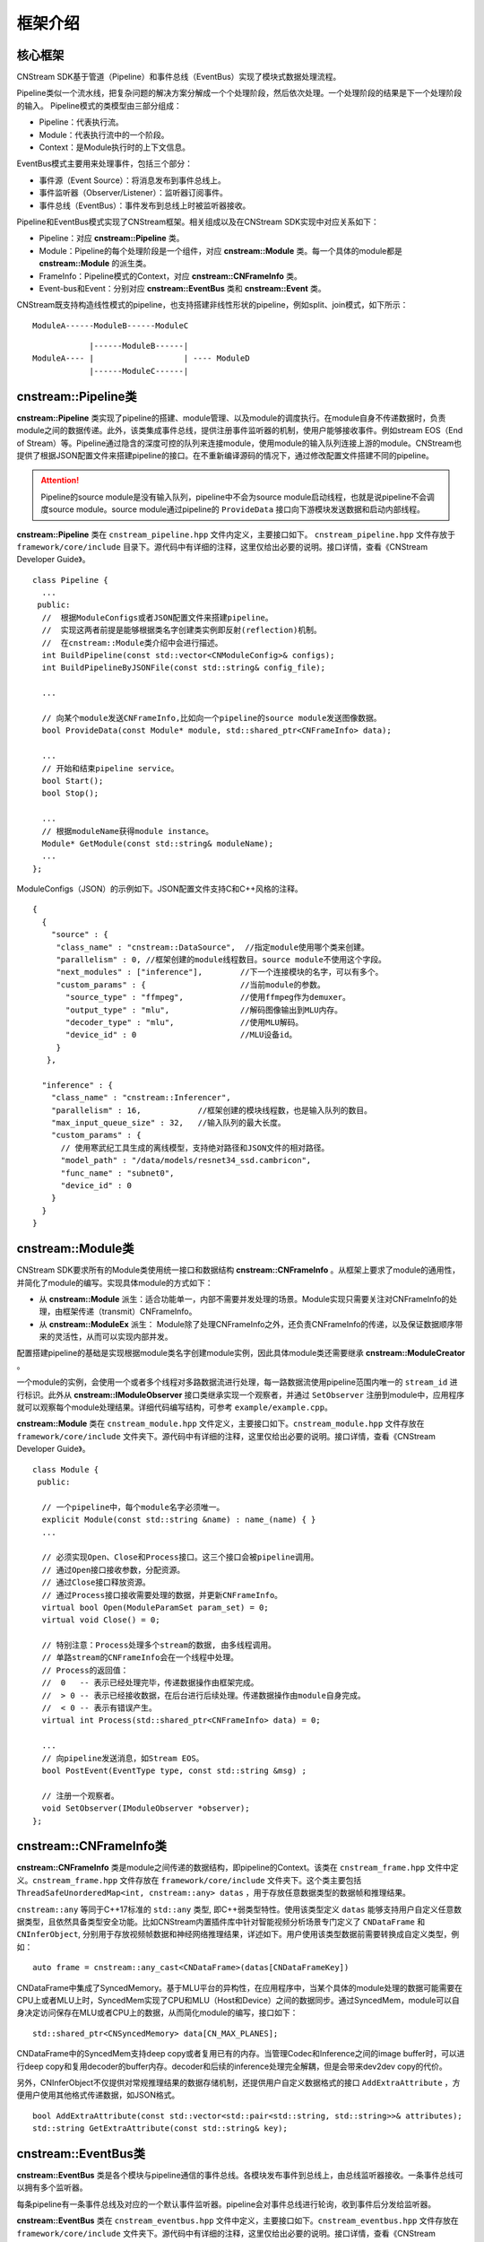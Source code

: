框架介绍
===========

核心框架
----------

CNStream SDK基于管道（Pipeline）和事件总线（EventBus）实现了模块式数据处理流程。

Pipeline类似一个流水线，把复杂问题的解决方案分解成一个个处理阶段，然后依次处理。一个处理阶段的结果是下一个处理阶段的输入。
Pipeline模式的类模型由三部分组成：

- Pipeline：代表执行流。
- Module：代表执行流中的一个阶段。
- Context：是Module执行时的上下文信息。

EventBus模式主要用来处理事件，包括三个部分：

- 事件源（Event Source）：将消息发布到事件总线上。

- 事件监听器（Observer/Listener）：监听器订阅事件。

- 事件总线（EventBus）：事件发布到总线上时被监听器接收。

Pipeline和EventBus模式实现了CNStream框架。相关组成以及在CNStream SDK实现中对应关系如下：

- Pipeline：对应 **cnstream::Pipeline** 类。
- Module：Pipeline的每个处理阶段是一个组件，对应 **cnstream::Module** 类。每一个具体的module都是 **cnstream::Module** 的派生类。
- FrameInfo：Pipeline模式的Context，对应 **cnstream::CNFrameInfo** 类。
- Event-bus和Event：分别对应 **cnstream::EventBus** 类和 **cnstream::Event** 类。

CNStream既支持构造线性模式的pipeline，也支持搭建非线性形状的pipeline，例如split、join模式，如下所示：

::

    ModuleA------ModuleB------ModuleC


::

                |------ModuleB------|
    ModuleA---- |                   | ---- ModuleD
                |------ModuleC------|

cnstream::Pipeline类
---------------------

**cnstream::Pipeline** 类实现了pipeline的搭建、module管理、以及module的调度执行。在module自身不传递数据时，负责module之间的数据传递。此外，该类集成事件总线，提供注册事件监听器的机制，使用户能够接收事件。例如stream EOS（End of Stream）等。Pipeline通过隐含的深度可控的队列来连接module，使用module的输入队列连接上游的module。CNStream也提供了根据JSON配置文件来搭建pipeline的接口。在不重新编译源码的情况下，通过修改配置文件搭建不同的pipeline。

.. attention::
  |  Pipeline的source module是没有输入队列，pipeline中不会为source module启动线程，也就是说pipeline不会调度source module。source module通过pipeline的 ``ProvideData`` 接口向下游模块发送数据和启动内部线程。

**cnstream::Pipeline** 类在 ``cnstream_pipeline.hpp`` 文件内定义，主要接口如下。 ``cnstream_pipeline.hpp`` 文件存放于 ``framework/core/include`` 目录下。源代码中有详细的注释，这里仅给出必要的说明。接口详情，查看《CNStream Developer Guide》。

::

  class Pipeline {
    ...
   public:
    //  根据ModuleConfigs或者JSON配置文件来搭建pipeline。
    //  实现这两者前提是能够根据类名字创建类实例即反射(reflection)机制。
    //  在cnstream::Module类介绍中会进行描述。
    int BuildPipeline(const std::vector<CNModuleConfig>& configs);
    int BuildPipelineByJSONFile(const std::string& config_file);

    ...

    // 向某个module发送CNFrameInfo,比如向一个pipeline的source module发送图像数据。
    bool ProvideData(const Module* module, std::shared_ptr<CNFrameInfo> data);

    ...
    // 开始和结束pipeline service。
    bool Start();
    bool Stop();

    ...
    // 根据moduleName获得module instance。
    Module* GetModule(const std::string& moduleName);
    ...
  };

ModuleConfigs（JSON）的示例如下。JSON配置文件支持C和C++风格的注释。

::

  {
    {
      "source" : {
       "class_name" : "cnstream::DataSource",  //指定module使用哪个类来创建。
       "parallelism" : 0, //框架创建的module线程数目。source module不使用这个字段。
       "next_modules" : ["inference"],        //下一个连接模块的名字，可以有多个。
       "custom_params" : {                    //当前module的参数。
         "source_type" : "ffmpeg",            //使用ffmpeg作为demuxer。
         "output_type" : "mlu",               //解码图像输出到MLU内存。
         "decoder_type" : "mlu",              //使用MLU解码。
         "device_id" : 0                      //MLU设备id。
       }
     },

    "inference" : {
      "class_name" : "cnstream::Inferencer",
      "parallelism" : 16,            //框架创建的模块线程数，也是输入队列的数目。
      "max_input_queue_size" : 32,   //输入队列的最大长度。
      "custom_params" : {
	// 使用寒武纪工具生成的离线模型，支持绝对路径和JSON文件的相对路径。
        "model_path" : "/data/models/resnet34_ssd.cambricon",  
        "func_name" : "subnet0",
        "device_id" : 0
      }
    }
  }

.. _module:

cnstream::Module类
-------------------

CNStream SDK要求所有的Module类使用统一接口和数据结构 **cnstream::CNFrameInfo** 。从框架上要求了module的通用性，并简化了module的编写。实现具体module的方式如下：

- 从 **cnstream::Module** 派生：适合功能单一，内部不需要并发处理的场景。Module实现只需要关注对CNFrameInfo的处理，由框架传递（transmit）CNFrameInfo。
- 从 **cnstream::ModuleEx** 派生： Module除了处理CNFrameInfo之外，还负责CNFrameInfo的传递，以及保证数据顺序带来的灵活性，从而可以实现内部并发。

配置搭建pipeline的基础是实现根据module类名字创建module实例，因此具体module类还需要继承 **cnstream::ModuleCreator** 。

一个module的实例，会使用一个或者多个线程对多路数据流进行处理，每一路数据流使用pipeline范围内唯一的 ``stream_id`` 进行标识。此外从 **cnstream::IModuleObserver** 接口类继承实现一个观察者，并通过 ``SetObserver`` 注册到module中，应用程序就可以观察每个module处理结果。详细代码编写结构，可参考 ``example/example.cpp``。

**cnstream::Module** 类在 ``cnstream_module.hpp`` 文件定义，主要接口如下。``cnstream_module.hpp`` 文件存放在 ``framework/core/include`` 文件夹下。源代码中有详细的注释，这里仅给出必要的说明。接口详情，查看《CNStream Developer Guide》。

::

  class Module {
   public:

    // 一个pipeline中，每个module名字必须唯一。
    explicit Module(const std::string &name) : name_(name) { }
    ...

    // 必须实现Open、Close和Process接口。这三个接口会被pipeline调用。
    // 通过Open接口接收参数，分配资源。
    // 通过Close接口释放资源。
    // 通过Process接口接收需要处理的数据，并更新CNFrameInfo。
    virtual bool Open(ModuleParamSet param_set) = 0;
    virtual void Close() = 0;

    // 特别注意：Process处理多个stream的数据, 由多线程调用。
    // 单路stream的CNFrameInfo会在一个线程中处理。
    // Process的返回值：
    //  0   -- 表示已经处理完毕，传递数据操作由框架完成。
    //  > 0 -- 表示已经接收数据，在后台进行后续处理。传递数据操作由module自身完成。
    //  < 0 -- 表示有错误产生。
    virtual int Process(std::shared_ptr<CNFrameInfo> data) = 0;

    ...
    // 向pipeline发送消息，如Stream EOS。
    bool PostEvent(EventType type, const std::string &msg) ;
 
    // 注册一个观察者。
    void SetObserver(IModuleObserver *observer);
  };

.. _CNFrameInfo:

cnstream::CNFrameInfo类
------------------------

**cnstream::CNFrameInfo** 类是module之间传递的数据结构，即pipeline的Context。该类在 ``cnstream_frame.hpp`` 文件中定义。``cnstream_frame.hpp`` 文件存放在 ``framework/core/include`` 文件夹下。这个类主要包括 ``ThreadSafeUnorderedMap<int, cnstream::any> datas`` ，用于存放任意数据类型的数据帧和推理结果。

``cnstream::any`` 等同于C++17标准的 ``std::any`` 类型, 即C++弱类型特性。使用该类型定义 ``datas`` 能够支持用户自定义任意数据类型，且依然具备类型安全功能。比如CNStream内置插件库中针对智能视频分析场景专门定义了 ``CNDataFrame`` 和 ``CNInferObject``, 分别用于存放视频帧数据和神经网络推理结果，详述如下。用户使用该类型数据前需要转换成自定义类型，例如：

::

  auto frame = cnstream::any_cast<CNDataFrame>(datas[CNDataFrameKey])

CNDataFrame中集成了SyncedMemory。基于MLU平台的异构性，在应用程序中，当某个具体的module处理的数据可能需要在CPU上或者MLU上时，SyncedMem实现了CPU和MLU（Host和Device）之间的数据同步。通过SyncedMem，module可以自身决定访问保存在MLU或者CPU上的数据，从而简化module的编写，接口如下：

::

  std::shared_ptr<CNSyncedMemory> data[CN_MAX_PLANES];

CNDataFrame中的SyncedMem支持deep copy或者复用已有的内存。当管理Codec和Inference之间的image buffer时，可以进行deep copy和复用decoder的buffer内存。decoder和后续的inference处理完全解耦，但是会带来dev2dev copy的代价。

另外，CNInferObject不仅提供对常规推理结果的数据存储机制，还提供用户自定义数据格式的接口 ``AddExtraAttribute`` ，方便用户使用其他格式传递数据，如JSON格式。

::

  bool AddExtraAttribute(const std::vector<std::pair<std::string, std::string>>& attributes);
  std::string GetExtraAttribute(const std::string& key);

cnstream::EventBus类
---------------------

**cnstream::EventBus** 类是各个模块与pipeline通信的事件总线。各模块发布事件到总线上，由总线监听器接收。一条事件总线可以拥有多个监听器。

每条pipeline有一条事件总线及对应的一个默认事件监听器。pipeline会对事件总线进行轮询，收到事件后分发给监听器。

**cnstream::EventBus** 类在 ``cnstream_eventbus.hpp`` 文件中定义，主要接口如下。``cnstream_eventbus.hpp`` 文件存放在 ``framework/core/include`` 文件夹下。源代码中有详细的注释，这里仅给出必要的说明。接口详情，查看《CNStream Developer Guide》。

::

  class EventBus {
   public:

    // 向事件总线上发布一个事件。
    bool PostEvent(Event event);

    // 添加事件总线的监听器。
    uint32_t AddBusWatch(BusWatcher func, Pipeline *watcher);
    ......
  };

cnstream::Event类
---------------------

**cnstream::Event** 类是模块和pipepline之间通信的基本单元，即事件。事件由四个部分组成：事件类型、消息、发布事件的模块、发布事件的线程号。消息类型包括：无效、错误、警告、EOS(End of Stream)、停止，以及一个预留类型。

**cnstream::Event** 类在 ``cnstream_eventbus.hpp`` 文件定义，``cnstream_eventbus.hpp`` 文件存放在 ``framework/core/include`` 文件夹下。接口详情，查看《CNStream Developer Guide》。

